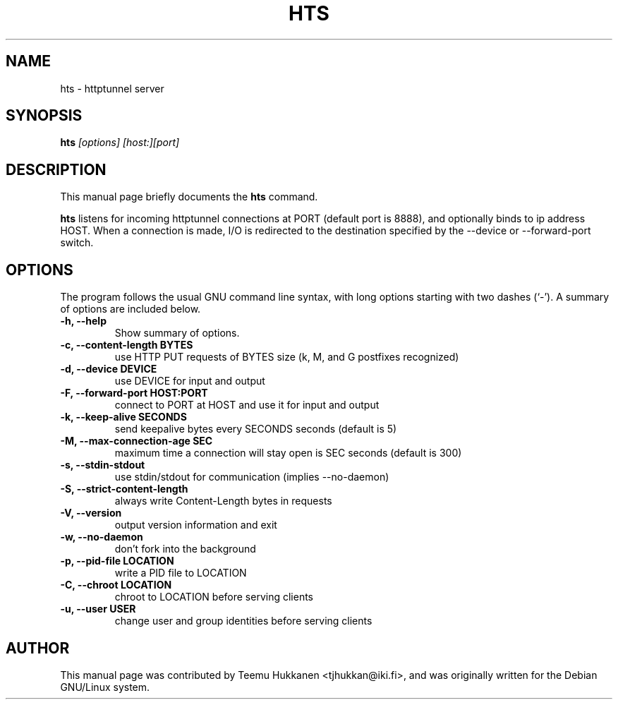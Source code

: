 .TH HTS 1
.SH NAME
hts \- httptunnel server
.SH SYNOPSIS
.B hts
.I "[options] [host:][port]"
.SH "DESCRIPTION"
This manual page briefly documents the
.BR hts
command.
.PP
.B hts
listens for incoming httptunnel connections at PORT (default port is
8888), and optionally binds to ip address HOST.
When a connection is made, I/O is redirected to the destination specified
by the \-\-device or \-\-forward\-port switch.
.SH OPTIONS
The program follows the usual GNU command line syntax, with long
options starting with two dashes (`\-').
A summary of options are included below.
.TP
.B \-h, \-\-help
Show summary of options.
.TP
.B \-c, \-\-content-length BYTES
use HTTP PUT requests of BYTES size (k, M, and G postfixes recognized)
.TP
.B \-d, \-\-device DEVICE
use DEVICE for input and output
.TP
.B \-F, \-\-forward\-port HOST:PORT
connect to PORT at HOST and use it for input and output
.TP
.B \-k, \-\-keep\-alive SECONDS
send keepalive bytes every SECONDS seconds (default is 5)
.TP
.B \-M, \-\-max\-connection\-age SEC
maximum time a connection will stay open is SEC seconds (default is 300)
.TP
.B \-s, \-\-stdin\-stdout
use stdin/stdout for communication (implies \-\-no\-daemon)
.TP
.B \-S, \-\-strict\-content\-length
always write Content-Length bytes in requests
.TP
.B \-V, \-\-version
output version information and exit
.TP
.B \-w, \-\-no-daemon
don't fork into the background
.TP
.B \-p, \-\-pid\-file LOCATION
write a PID file to LOCATION
.TP
.B \-C, \-\-chroot LOCATION
chroot to LOCATION before serving clients
.TP
.B \-u, \-\-user USER
change user and group identities before serving clients
.SH AUTHOR
This manual page was contributed by Teemu Hukkanen <tjhukkan@iki.fi>,
and was originally written for the Debian GNU/Linux system.
